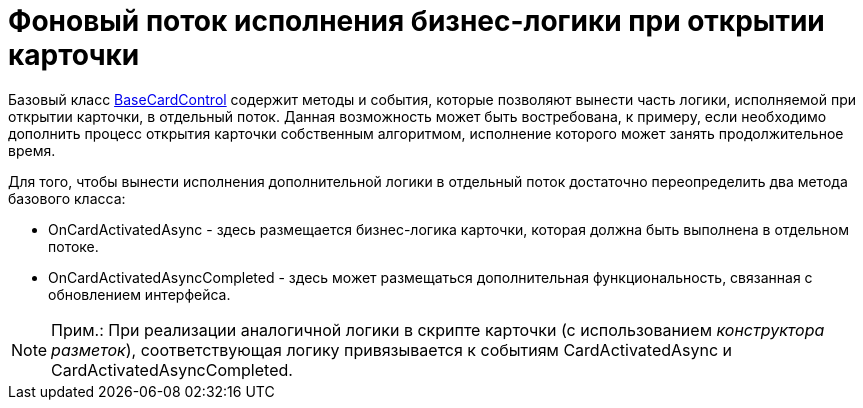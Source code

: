 = Фоновый поток исполнения бизнес-логики при открытии карточки

Базовый класс xref:..xref:api/DocsVision/BackOffice/WinForms/BaseCardControl_CL.adoc[BaseCardControl] содержит методы и события, которые позволяют вынести часть логики, исполняемой при открытии карточки, в отдельный поток. Данная возможность может быть востребована, к примеру, если необходимо дополнить процесс открытия карточки собственным алгоритмом, исполнение которого может занять продолжительное время.

Для того, чтобы вынести исполнения дополнительной логики в отдельный поток достаточно переопределить два метода базового класса:

* [.keyword .apiname]#OnCardActivatedAsync# - здесь размещается бизнес-логика карточки, которая должна быть выполнена в отдельном потоке.
* [.keyword .apiname]#OnCardActivatedAsyncCompleted# - здесь может размещаться дополнительная функциональность, связанная с обновлением интерфейса.

[NOTE]
====
[.note__title]#Прим.:# При реализации аналогичной логики в скрипте карточки (с использованием _конструктора разметок_), соответствующая логику привязывается к событиям [.keyword .apiname]#CardActivatedAsync# и [.keyword .apiname]#CardActivatedAsyncCompleted#.
====
